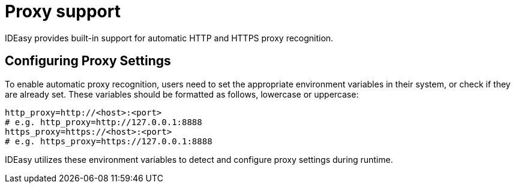[[proxy-support.adoc]]
= Proxy support

:toc:
toc::[]

IDEasy provides built-in support for automatic HTTP and HTTPS proxy recognition.

[[proxy-support.adoc_Configuring-Proxy-settings]]
== Configuring Proxy Settings

To enable automatic proxy recognition, users need to set the appropriate environment variables in their system, or check if they are already set.
These variables should be formatted as follows, lowercase or uppercase:

[source,bash]
----
http_proxy=http://<host>:<port>
# e.g. http_proxy=http://127.0.0.1:8888
https_proxy=https://<host>:<port>
# e.g. https_proxy=https://127.0.0.1:8888
----

IDEasy utilizes these environment variables to detect and configure proxy settings during runtime.
